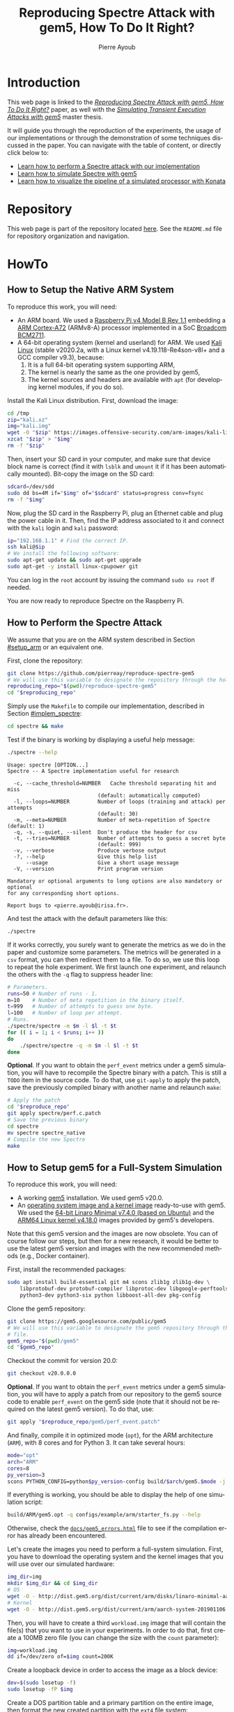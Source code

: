 #+TITLE: Reproducing Spectre Attack with gem5, How To Do It Right?
#+AUTHOR: Pierre Ayoub
#+EMAIL: pierre.ayoub@eurecom.fr
#+LANGUAGE: en
#+PROPERTY: header-args :eval never-export
#+HTML_HEAD: <link rel="stylesheet" href="https://sandyuraz.com/styles/org.min.css">

* Introduction

  This web page is linked to the /[[https://github.com/pierreay/reproduce-spectre-gem5/blob/main/docs/paper.pdf][Reproducing Spectre Attack with gem5, How To
  Do It Right?]]/ paper, as well with the /[[https://github.com/pierreay/reproduce-spectre-gem5/blob/main/docs/master_thesis.pdf][Simulating Transient Execution Attacks
  with gem5]]/ master thesis.

  It will guide you through the reproduction of the experiments, the usage of
  our implementations or through the demonstration of some techniques discussed
  in the paper. You can navigate with the table of content, or directly click
  below to:
  - [[#howto_spectre][Learn how to perform a Spectre attack with our implementation]]
  - [[#howto_spectre][Learn how to simulate Spectre with gem5]]
  - [[#howto_konata][Learn how to visualize the pipeline of a simulated processor with Konata]]

* Repository

  This web page is part of the repository located [[https://github.com/pierreay/reproduce-spectre-gem5][here]]. See the =README.md=
  file for repository organization and navigation.

* HowTo

** How to Setup the Native ARM System
   :PROPERTIES:
   :CUSTOM_ID: setup_arm
   :END:

   To reproduce this work, you will need:
   - An ARM board. We used a [[https://static.raspberrypi.org/files/product-briefs/200521+Raspberry+Pi+4+Product+Brief.pdf][Raspberry Pi v4 Model B Rev 1.1]] embedding a [[http://infocenter.arm.com/help/topic/com.arm.doc.100095_0003_06_en/cortex_a72_mpcore_trm_100095_0003_06_en.pdf][ARM
     Cortex-A72]] (ARMv8-A) processor implemented in a SoC [[https://www.raspberrypi.org/documentation/hardware/raspberrypi/bcm2711/rpi_DATA_2711_1p0.pdf][Broadcom BCM2711]].
   - A 64-bit operating system (kernel and userland) for ARM. We used [[https://www.offensive-security.com/kali-linux-arm-images/][Kali
     Linux]] (stable v2020.2a, with a Linux kernel v4.19.118-Re4son-v8l+ and a
     GCC compiler v9.3), because:
     1. It is a full 64-bit operating system supporting ARM,
     2. The kernel is nearly the same as the one provided by gem5,
     3. The kernel sources and headers are available with =apt= (for developing
        kernel modules, if you do so).

   Install the Kali Linux distribution. First, download the image:

   #+BEGIN_SRC bash :eval never
   cd /tmp
   zip="kali.xz"
   img="kali.img"
   wget -O "$zip" https://images.offensive-security.com/arm-images/kali-linux-2020.2a-rpi3-nexmon-64.img.xz
   xzcat "$zip" > "$img"
   rm -f "$zip"
   #+END_SRC

   Then, insert your SD card in your computer, and make sure that device block
   name is correct (find it with =lsblk= and =umount= it if it has been
   automatically mounted). Bit-copy the image on the SD card:

   #+BEGIN_SRC bash :eval never
   sdcard=/dev/sdd
   sudo dd bs=4M if="$img" of="$sdcard" status=progress conv=fsync
   rm -f "$img"
   #+END_SRC

   Now, plug the SD card in the Raspberry Pi, plug an Ethernet cable and plug
   the power cable in it. Then, find the IP address associated to it and
   connect with the =kali= login and =kali= password:

   #+BEGIN_SRC bash
   ip="192.168.1.1" # Find the correct IP.
   ssh kali@$ip
   # We install the following software:
   sudo apt-get update && sudo apt-get upgrade
   sudo apt-get -y install linux-cpupower git
   #+END_SRC

   You can log in the =root= account by issuing the command =sudo su root= if
   needed.

   You are now ready to reproduce Spectre on the Raspberry Pi.
   
** How to Perform the Spectre Attack
   :PROPERTIES:
   :CUSTOM_ID: howto_spectre
   :END:

   We assume that you are on the ARM system described in Section [[#setup_arm]] or
   an equivalent one.

   First, clone the repository:

   #+BEGIN_SRC bash :eval never
   git clone https://github.com/pierreay/reproduce-spectre-gem5
   # We will use this variable to designate the repository through the hole file.
   reproducing_repo="$(pwd)/reproduce-spectre-gem5"
   cd "$reproducing_repo"
   #+END_SRC

   Simply use the =Makefile= to compile our implementation, described in
   Section [[#implem_spectre]]:
    
   #+BEGIN_SRC bash :eval never
   cd spectre && make
   #+END_SRC

   Test if the binary is working by displaying a useful help message:

   #+BEGIN_SRC bash :eval never
   ./spectre --help
   #+END_SRC

   #+BEGIN_EXAMPLE
   Usage: spectre [OPTION...]
   Spectre -- A Spectre implementation useful for research

     -c, --cache_threshold=NUMBER   Cache threshold separating hit and miss
                                (default: automatically computed)
     -l, --loops=NUMBER         Number of loops (training and attack) per attempts
                                (default: 30)
     -m, --meta=NUMBER          Number of meta-repetition of Spectre (default: 1)
     -q, -s, --quiet, --silent  Don't produce the header for csv
     -t, --tries=NUMBER         Number of attempts to guess a secret byte
                                (default: 999)
     -v, --verbose              Produce verbose output
     -?, --help                 Give this help list
         --usage                Give a short usage message
     -V, --version              Print program version

   Mandatory or optional arguments to long options are also mandatory or optional
   for any corresponding short options.

   Report bugs to <pierre.ayoub@irisa.fr>.
   #+END_EXAMPLE
    
   And test the attack with the default parameters like this:

   #+BEGIN_SRC bash :eval never
   ./spectre 
   #+END_SRC

   If it works correctly, you surely want to generate the metrics as we do in
   the paper and customize some parameters. The metrics will be generated in a
   =csv= format, you can then redirect them to a file. To do so, we use this
   loop to repeat the hole experiment. We first launch one experiment, and
   relaunch the others with the =-q= flag to suppress header line:

   #+BEGIN_SRC bash :eval never
   # Parameters.
   runs=50 # Number of runs - 1.
   m=10    # Number of meta repetition in the binary itself.
   t=999   # Number of attempts to guess one byte.
   l=100   # Number of loop per attempt.
   # Runs.
   ./spectre/spectre -m $m -l $l -t $t
   for (( i = 1; i < $runs; i++ ))
   do  
       ./spectre/spectre -q -m $m -l $l -t $t   
   done
   #+END_SRC

   *Optional*. If you want to obtain the =perf_event= metrics under a gem5
   simulation, you will have to recompile the Spectre binary with a patch. This
   is still a =TODO= item in the source code. To do that, use =git-apply= to
   apply the patch, save the previously compiled binary with another name and
   relaunch =make=:

    #+BEGIN_SRC bash :eval never
    # Apply the patch
    cd "$reproduce_repo"
    git apply spectre/perf.c.patch
    # Save the previous binary
    cd spectre
    mv spectre spectre_native
    # Compile the new Spectre
    make
    #+END_SRC

    #+BEGIN_SRC diff :tangle ../spectre/perf.c.patch :exports none
    diff --git i/spectre/perf.c w/spectre/perf.c
    index 3b89ee7..c648e28 100644
    --- i/spectre/perf.c
    +++ w/spectre/perf.c
    @@ -39,9 +39,9 @@ static int perf_fd_branch_miss;
    static void perf_attr_init(struct perf_event_attr * attr, uint64_t config)
    {
    /* To use with real ARM hardware: */
    -    attr->type = PERF_TYPE_HARDWARE;
    +    // attr->type = PERF_TYPE_HARDWARE;
    /* To use with gem5 full-system ARM: */
    -    // attr->type = PERF_TYPE_RAW;
    +    attr->type = PERF_TYPE_RAW;
    attr->config = config;
    attr->size = sizeof(*attr);
    attr->exclude_kernel = 1;
    @@ -53,9 +53,9 @@ void perf_init() {
    /* Initialize our perf_event_attr, representing one counter to be read. */
    static struct perf_event_attr attr_cache_miss;
    /* To use with real ARM hardware: */
    -    perf_attr_init(&attr_cache_miss, PERF_COUNT_HW_CACHE_MISSES);
    +    // perf_attr_init(&attr_cache_miss, PERF_COUNT_HW_CACHE_MISSES);
    /* To use with gem5 full-system ARM: */
    -    // perf_attr_init(&attr_cache_miss, 0x33);
    +    perf_attr_init(&attr_cache_miss, 0x33);
    /* Open the file descriptor corresponding to this counter. The counter
    should start at this moment. */
    if ((perf_fd_cache_miss = syscall(__NR_perf_event_open, &attr_cache_miss, 0, -1, -1, 0)) == -1)
    @@ -64,8 +64,8 @@ void perf_init() {
    /* Same here. */
    static struct perf_event_attr attr_branch_miss;
    /* To use with real ARM hardware: */
    -    perf_attr_init(&attr_branch_miss,PERF_COUNT_HW_BRANCH_MISSES);
    +    // perf_attr_init(&attr_branch_miss,PERF_COUNT_HW_BRANCH_MISSES);
    /* To use with gem5 full-system ARM: */
    -    // perf_attr_init(&attr_branch_miss, 0x10);
    +    perf_attr_init(&attr_branch_miss, 0x10);
    if ((perf_fd_branch_miss = syscall(__NR_perf_event_open, &attr_branch_miss, 0, -1, -1, 0)) == -1)
    fprintf(stderr, "perf_event_open fail %d %d: %s\n", perf_fd_branch_miss, errno, strerror(errno));
    }
    #+END_SRC

** How to Setup gem5 for a Full-System Simulation
   :PROPERTIES:
   :CUSTOM_ID: howto_gem5_setup
   :END:

   To reproduce this work, you will need:
   - A working [[https://www.gem5.org/getting_started/][gem5]] installation. We used gem5 v20.0.
   - An [[https://www.gem5.org/documentation/general_docs/fullsystem/guest_binaries][operating system image and a kernel image]] ready-to-use with gem5. We
     used the [[http://dist.gem5.org/dist/current/arm/disks/linaro-minimal-aarch64.img.bz2][64-bit Linaro Minimal v7.4.0 (based on Ubuntu)]] and the [[http://dist.gem5.org/dist/current/arm/aarch-system-201901106.tar.bz2][ARM64
     Linux kernel v4.18.0]] images provided by gem5's developers.

   Note that this gem5 version and the images are now obsolete. You can of
   course follow our steps, but then for a new research, it would be better to
   use the latest gem5 version and images with the new recommended methods
   (e.g., Docker container).

   First, install the recommended packages:

   #+BEGIN_SRC bash :eval never
   sudo apt install build-essential git m4 scons zlib1g zlib1g-dev \
       libprotobuf-dev protobuf-compiler libprotoc-dev libgoogle-perftools-dev \
       python3-dev python3-six python libboost-all-dev pkg-config
   #+END_SRC

   Clone the gem5 repository:

   #+BEGIN_SRC bash :eval never
   git clone https://gem5.googlesource.com/public/gem5
   # We will use this variable to designate the gem5 repository through the hole
   # file.
   gem5_repo="$(pwd)/gem5"
   cd "$gem5_repo"
   #+END_SRC

   Checkout the commit for version 20.0:

   #+BEGIN_SRC bash :eval never
   git checkout v20.0.0.0
   #+END_SRC

   *Optional*. If you want to obtain the =perf_event= metrics under a gem5
   simulation, you will have to apply a patch from our repository to the gem5
   source code to enable =perf_event= on the gem5 side (note that it should not
   be required on the latest gem5 version). To do that, use:

   #+BEGIN_SRC bash
   git apply "$reproduce_repo/gem5/perf_event.patch"
   #+END_SRC

   #+BEGIN_SRC diff :tangle ../gem5/perf_event.patch :exports none
   diff --git i/src/arch/arm/ArmISA.py w/src/arch/arm/ArmISA.py
   index 2641ec3fb..3d85c1b75 100644
   --- i/src/arch/arm/ArmISA.py
   +++ w/src/arch/arm/ArmISA.py
   @@ -36,6 +36,7 @@
   from m5.params import *
   from m5.proxy import *

   +from m5.SimObject import SimObject
   from m5.objects.ArmPMU import ArmPMU
   from m5.objects.ArmSystem import SveVectorLength
   from m5.objects.BaseISA import BaseISA
   @@ -49,6 +50,8 @@ class ArmISA(BaseISA):
   cxx_class = 'ArmISA::ISA'
   cxx_header = "arch/arm/isa.hh"

   +    generateDeviceTree = SimObject.recurseDeviceTree
   +
   system = Param.System(Parent.any, "System this ISA object belongs to")

   pmu = Param.ArmPMU(NULL, "Performance Monitoring Unit")
   diff --git i/src/arch/arm/ArmPMU.py w/src/arch/arm/ArmPMU.py
   index 047e908b3..58553fbf9 100644
   --- i/src/arch/arm/ArmPMU.py
   +++ w/src/arch/arm/ArmPMU.py
   @@ -40,6 +40,7 @@ from m5.params import *
   from m5.params import isNullPointer
   from m5.proxy import *
   from m5.objects.Gic import ArmInterruptPin
   +from m5.util.fdthelper import *

   class ProbeEvent(object):
   def __init__(self, pmu, _eventId, obj, *listOfNames):
   @@ -76,6 +77,17 @@ class ArmPMU(SimObject):

   _events = None

   +    def generateDeviceTree(self, state):
   +        node = FdtNode("pmu")
   +        node.appendCompatible("arm,armv8-pmuv3")
   +        # gem5 uses GIC controller interrupt notation, where PPI interrupts
   +        # start to 16. However, the Linux kernel start from 0, and used a tag
   +        # (set to 1) to indicate the PPI interrupt type.
   +        node.append(FdtPropertyWords("interrupts", [
   +            1, int(self.interrupt.num) - 16, 0xf04
   +        ]))
   +        yield node
   +
   def addEvent(self, newObject):
   if not (isinstance(newObject, ProbeEvent)
   or isinstance(newObject, SoftwareIncrement)):
   diff --git i/src/cpu/BaseCPU.py w/src/cpu/BaseCPU.py
   index ab70d1d7f..66a49a038 100644
   --- i/src/cpu/BaseCPU.py
   +++ w/src/cpu/BaseCPU.py
   @@ -302,6 +302,11 @@ class BaseCPU(ClockedObject):
   node.appendPhandle(phandle_key)
   cpus_node.append(node)

   +        # Generate nodes from the BaseCPU children (and don't add them as
   +        # subnode). Please note: this is mainly needed for the ISA class.
   +        for child_node in self.recurseDeviceTree(state):
   +            yield child_node
   +
   yield cpus_node

   def __init__(self, **kwargs):
   #+END_SRC

   And finally, compile it in optimized mode (=opt=), for the ARM architecture
   (=ARM=), with 8 cores and for Python 3. It can take several hours:

   #+BEGIN_SRC bash :eval never
   mode="opt"
   arch="ARM"
   cores=8
   py_version=3 
   scons PYTHON_CONFIG=python$py_version-config build/$arch/gem5.$mode -j $cores
   #+END_SRC

    If everything is working, you should be able to display the help of one
    simulation script:

    #+BEGIN_SRC bash :eval never
    build/ARM/gem5.opt -q configs/example/arm/starter_fs.py --help   
    #+END_SRC

    Otherwise, check the [[https://pierreay.github.io/reproduce-spectre-gem5/gem5_errors.html#compilation][=docs/gem5_errors.html=]] file to see if the compilation
    error has already been encountered.
    
    Let's create the images you need to perform a full-system
    simulation. First, you have to download the operating system and the kernel
    images that you will use over our simulated hardware:

    #+BEGIN_SRC bash :eval never
    img_dir=img
    mkdir $img_dir && cd $img_dir
    # OS
    wget -O - http://dist.gem5.org/dist/current/arm/disks/linaro-minimal-aarch64.img.bz2 | bunzip2 > linaro-minimal-aarch64.img
    # Kernel
    wget -O - http://dist.gem5.org/dist/current/arm/aarch-system-201901106.tar.bz2 | tar xjv
    #+END_SRC

    Then, you will have to create a third =workload.img= image that will
    contain the file(s) that you want to use in your experiments. In order to
    do that, first create a 100MB zero file (you can change the size with the
    =count= parameter):

    #+BEGIN_SRC bash :eval never
    img=workload.img
    dd if=/dev/zero of=$img count=200K
    #+END_SRC

    Create a loopback device in order to access the image as a block device:

    #+BEGIN_SRC bash :eval never
    dev=$(sudo losetup -f)
    sudo losetup -fP $img
    #+END_SRC

    Create a DOS partition table and a primary partition on the entire image,
    then format the new created partition with the =ext4= file system:

    #+BEGIN_SRC bash :eval never
    echo "," | sudo sfdisk $dev
    sudo mke2fs "$dev"p1
    #+END_SRC
    
    Finally, you are done at modifying your image, detach it from the loopback
    device:

    #+BEGIN_SRC bash :eval never
    sudo losetup -d $dev
    #+END_SRC

    Now, you have a persistent file that will hold your files for the
    simulation. Define a function that will be used each time you need to
    update the image with new files (binaries, data...):

    #+BEGIN_SRC bash :eval never
    # $1: workload image name/path.
    # $*: list of files to copy.
    workload_update() {
        dev=$(sudo losetup -f)
        mnt=/mnt/workload
        # Get arguments.
        img="$1"
        shift
        # Create the mount folder and the loop device.
        sudo mkdir -p $mnt
        sudo losetup -fP "$img"
        # Mount the block device.
        sudo mount -o loop $dev $mnt
        # Copy files/folders.
        sudo cp -r -f -t $mnt $*
        # List the files to confirm.
        ls -alh $mnt
        # Unmount the image and freed the loop device.
        sudo umount $mnt
        sudo losetup -d $dev
    }
    #+END_SRC

    We will use this function later. All your 3 images will be mounted directly
    in the simulated system by gem5 itself, and the files in the workload image
    will be accessible in read/write. This is an efficient and handy way to
    communicate with a gem5 simulation.

** How to Simulate Spectre with gem5
   :PROPERTIES:
   :CUSTOM_ID: howto_gem5
   :END:

   We assume that you are able to compile and know how to perform a Spectre
   attack with our binary (at least in theory), described in Section
   [[#howto_spectre]].

   We assume that your gem5 setup is ready to perform a full-system simulation,
   described in Section [[#howto_gem5_setup]].

   The first step is to copy the Spectre binary on the =workload.img=
   image. Use our predefined function for that:

   #+BEGIN_SRC bash :eval never
   cd "$reproduce_repo"
   workload_update "$gem5_repo/$img_dir/$img" spectre/spectre
   #+END_SRC

   Then, we will launch the simulation of our system, described in Section
   [[#implem_gem5]], with gem5:

   #+BEGIN_SRC bash :eval never
   cd gem5
   #+END_SRC

** How to Visualize the Pipeline of a gem5 Processor with Konata
   :PROPERTIES:
   :CUSTOM_ID: howto_konata
   :END:

* Implementations

  Implementation details goes here.

** Spectre
   :PROPERTIES:
   :CUSTOM_ID: implem_spectre
   :END:
   
   Our implementation resides in the =spectre= directory of the repository:

   #+BEGIN_SRC bash :dir ../ :results output :exports results
   tree spectre
   #+END_SRC

   #+RESULTS:
   #+begin_example
   spectre
   ├── asm.c
   ├── asm.h
   ├── main.c
   ├── Makefile
   ├── perf.c
   ├── perf.h
   ├── spectre_pht_sa_ip.c
   ├── spectre_pht_sa_ip.h
   ├── util.c
   └── util.h

   0 directories, 10 files
   #+end_example

   It is composed of the following modules:
   - =asm= :: ARM assembly implementation.
   - =main= :: Orchestrate all the modules.
   - =perf= :: =perf_event= wrapper.
   - =spectre_pht_sa_ip= :: Spectre implementation (for the PHT-SA-IP
     version).
   - util :: Useful functions used across the binary.

   Note that:
   - There is a lot of comments into the code, don't hesitate to look at it to
     understands specific parts of the Spectre attack or the assembly
     instructions.

** gem5
   :PROPERTIES:
   :CUSTOM_ID: implem_gem5
   :END:

   # TODO The first boot is with a simple cpu, a restoration is with the full
   # CPU.
   
   To understand what the patch does and how it works, see our corresponding
   [[https://stackoverflow.com/questions/63988672/using-perf-event-with-the-arm-pmu-inside-gem5][StackOverflow post]] or our [[https://www.mail-archive.com/gem5-users@gem5.org/msg18401.html][ticket on the gem5 mailing list]].

* Appendices

  - If you are a gem5 user who experience some unresolved errors, you could
    check the [[https://pierreay.github.io/reproduce-spectre-gem5/gem5_errors.html#runtime][=docs/gem5_errors.html=]] file.
